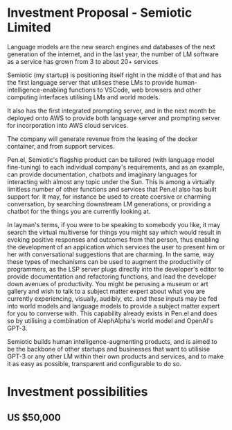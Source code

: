 * Investment Proposal - Semiotic Limited
Language models are the new search engines
and databases of the next generation of the
internet, and in the last year, the number of
LM software as a service has grown from 3 to
about 20+ services

Semiotic (my startup) is positioning itself
right in the middle of that and has the first
language server that utilises these LMs to
provide human-intelligence-enabling functions
to VSCode, web browsers and other computing
interfaces utilising LMs and world models.

It also has the first integrated prompting
server, and in the next month be deployed onto AWS to
provide both language server and prompting
server for incorporation into AWS cloud
services.

The company will generate revenue from the
leasing of the docker container, and from
support services.

Pen.el, Semiotic's flagship product can be tailored (with language model
fine-tuning) to each individual company's requirements, and as an example, can
provide documentation, chatbots and imaginary languages for interacting with
almost any topic under the Sun. This is among a virtually limitless number of
other functions and services that Pen.el also has built support for.  It may,
for instance be used to create coersive or charming conversation, by searching
downstream LM generations, or providing a chatbot for the things you are
currently looking at.

In layman's terms, if you were
to be speaking to somebody you like, it may
search the virtual multiverse for things you
might say which would result in evoking
positive responses and outcomes from that
person, thus enabling the development of an
application which services the user to present
him or her with conversational suggestions
that are charming. In the same, way these
types of mechanisms can be used to augment the
productivity of programmers, as the LSP server
plugs directly into the developer's editor to
provide documentation and refactoring
functions, and lead the developer down avenues
of productivity. You might be perusing a museum or art gallery and wish to talk
to a subject matter expert about what you are currently experiencing, visually,
audibly, etc. and these inputs may be fed into world models and language models
to provide a subject matter expert for you to converse with.
This capability already exists in Pen.el and does so by utilising
a combination of AlephAlpha's world model and OpenAI's GPT-3.

Semiotic builds human intelligence-augmenting
products, and is aimed to be the backbone of
other startups and businesses that want to
utilisise GPT-3 or any other LM within their
own products and services, and to make it as
easy as possible, transparent and configurable
to do so.

* Investment possibilities
** US $50,000

** 